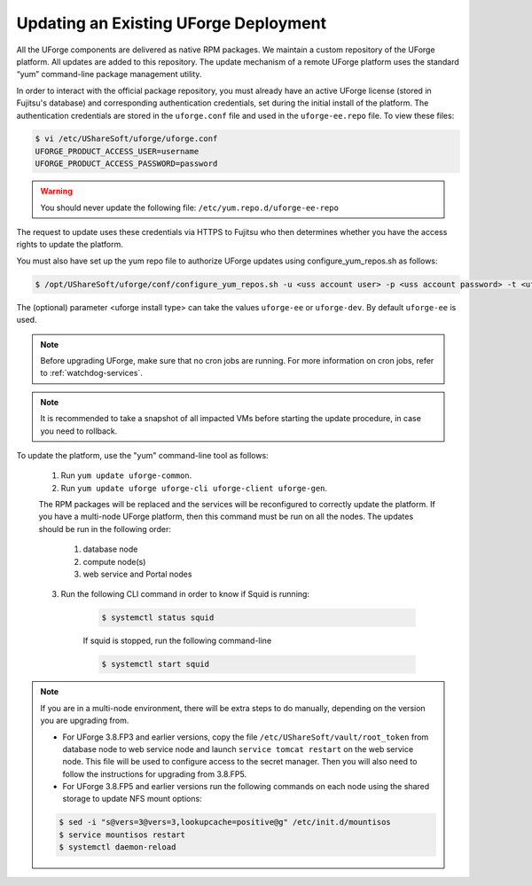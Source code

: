 .. Copyright 2019 FUJITSU LIMITED

.. _upgrade-yum:

Updating an Existing UForge Deployment
--------------------------------------

All the UForge components are delivered as native RPM packages. We maintain a custom repository of the UForge platform. All updates are added to this repository. The update mechanism of a remote UForge platform uses the standard “yum” command-line package management utility.

.. image:: /images/uforge-update-repo.jpg

In order to interact with the official package repository, you must already have an active UForge license (stored in Fujitsu's database) and corresponding authentication credentials, set during the initial install of the platform. The authentication credentials are stored in the ``uforge.conf`` file and used in the ``uforge-ee.repo`` file. To view these files:

.. code-block:: shell

	$ vi /etc/UShareSoft/uforge/uforge.conf
	UFORGE_PRODUCT_ACCESS_USER=username
	UFORGE_PRODUCT_ACCESS_PASSWORD=password

.. warning:: You should never update the following file: ``/etc/yum.repo.d/uforge-ee-repo``

The request to update uses these credentials via HTTPS to Fujitsu who then determines whether you have the access rights to update the platform.

You must also have set up the yum repo file to authorize UForge updates using configure_yum_repos.sh as follows:

.. code-block:: shell

	$ /opt/UShareSoft/uforge/conf/configure_yum_repos.sh -u <uss account user> -p <uss account password> -t <uforge install type>

The (optional) parameter <uforge install type> can take the values ``uforge-ee`` or ``uforge-dev``. By default ``uforge-ee`` is used.

.. note:: Before upgrading UForge, make sure that no cron jobs are running. For more information on cron jobs, refer to :ref:`watchdog-services`.

.. note:: It is recommended to take a snapshot of all impacted VMs before starting the update procedure, in case you need to rollback.

To update the platform, use the "yum" command-line tool as follows:

	1. Run ``yum update uforge-common``.
	2. Run ``yum update uforge uforge-cli uforge-client uforge-gen``.

	The RPM packages will be replaced and the services will be reconfigured to correctly update the platform.  If you have a multi-node UForge platform, then this command must be run on all the nodes. The updates should be run in the following order:

		1. database node
		2. compute node(s)
		3. web service and Portal nodes

	3. Run the following CLI command in order to know if Squid is running:

		.. code-block:: shell

			$ systemctl status squid


		If squid is stopped, run the following command-line

		.. code-block:: shell

			$ systemctl start squid

.. note:: If you are in a multi-node environment, there will be extra steps to do manually, depending on the version you are upgrading from. 

	- For UForge 3.8.FP3 and earlier versions, copy the file ``/etc/UShareSoft/vault/root_token`` from database node to web service node and launch ``service tomcat restart`` on the web service node. This file will be used to configure access to the secret manager. Then you will also need to follow the instructions for upgrading from 3.8.FP5.
	- For UForge 3.8.FP5 and earlier versions run the following commands on each node using the shared storage to update NFS mount options:

	.. code-block:: shell

		$ sed -i "s@vers=3@vers=3,lookupcache=positive@g" /etc/init.d/mountisos
		$ service mountisos restart
		$ systemctl daemon-reload
